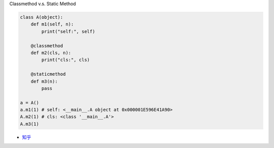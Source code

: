 
Classmethod v.s. Static Method

.. code:: py

  class A(object):
      def m1(self, n):
          print("self:", self)

      @classmethod
      def m2(cls, n):
          print("cls:", cls)

      @staticmethod
      def m3(n):
          pass

  a = A()
  a.m1(1) # self: <__main__.A object at 0x000001E596E41A90>
  A.m2(1) # cls: <class '__main__.A'>
  A.m3(1)


- `知乎 <https://zhuanlan.zhihu.com/p/28010894>`_



